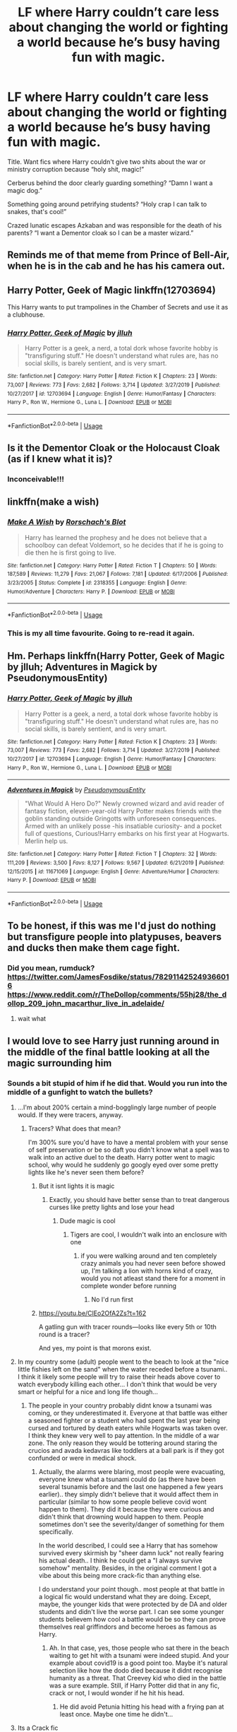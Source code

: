 #+TITLE: LF where Harry couldn’t care less about changing the world or fighting a world because he’s busy having fun with magic.

* LF where Harry couldn’t care less about changing the world or fighting a world because he’s busy having fun with magic.
:PROPERTIES:
:Author: EspadaraUchihahaha
:Score: 84
:DateUnix: 1597340301.0
:DateShort: 2020-Aug-13
:FlairText: Request
:END:
Title. Want fics where Harry couldn't give two shits about the war or ministry corruption because “holy shit, magic!”

Cerberus behind the door clearly guarding something? “Damn I want a magic dog.”

Something going around petrifying students? “Holy crap I can talk to snakes, that's cool!”

Crazed lunatic escapes Azkaban and was responsible for the death of his parents? “I want a Dementor cloak so I can be a master wizard.”


** Reminds me of that meme from Prince of Bell-Air, when he is in the cab and he has his camera out.
:PROPERTIES:
:Author: OrionG1526
:Score: 21
:DateUnix: 1597344884.0
:DateShort: 2020-Aug-13
:END:


** Harry Potter, Geek of Magic linkffn(12703694)

This Harry wants to put trampolines in the Chamber of Secrets and use it as a clubhouse.
:PROPERTIES:
:Author: streakermaximus
:Score: 17
:DateUnix: 1597348391.0
:DateShort: 2020-Aug-14
:END:

*** [[https://www.fanfiction.net/s/12703694/1/][*/Harry Potter, Geek of Magic/*]] by [[https://www.fanfiction.net/u/9395907/jlluh][/jlluh/]]

#+begin_quote
  Harry Potter is a geek, a nerd, a total dork whose favorite hobby is "transfiguring stuff." He doesn't understand what rules are, has no social skills, is barely sentient, and is very smart.
#+end_quote

^{/Site/:} ^{fanfiction.net} ^{*|*} ^{/Category/:} ^{Harry} ^{Potter} ^{*|*} ^{/Rated/:} ^{Fiction} ^{K} ^{*|*} ^{/Chapters/:} ^{23} ^{*|*} ^{/Words/:} ^{73,007} ^{*|*} ^{/Reviews/:} ^{773} ^{*|*} ^{/Favs/:} ^{2,682} ^{*|*} ^{/Follows/:} ^{3,714} ^{*|*} ^{/Updated/:} ^{3/27/2019} ^{*|*} ^{/Published/:} ^{10/27/2017} ^{*|*} ^{/id/:} ^{12703694} ^{*|*} ^{/Language/:} ^{English} ^{*|*} ^{/Genre/:} ^{Humor/Fantasy} ^{*|*} ^{/Characters/:} ^{Harry} ^{P.,} ^{Ron} ^{W.,} ^{Hermione} ^{G.,} ^{Luna} ^{L.} ^{*|*} ^{/Download/:} ^{[[http://www.ff2ebook.com/old/ffn-bot/index.php?id=12703694&source=ff&filetype=epub][EPUB]]} ^{or} ^{[[http://www.ff2ebook.com/old/ffn-bot/index.php?id=12703694&source=ff&filetype=mobi][MOBI]]}

--------------

*FanfictionBot*^{2.0.0-beta} | [[https://github.com/tusing/reddit-ffn-bot/wiki/Usage][Usage]]
:PROPERTIES:
:Author: FanfictionBot
:Score: 7
:DateUnix: 1597348415.0
:DateShort: 2020-Aug-14
:END:


** Is it the Dementor Cloak or the Holocaust Cloak (as if I knew what it is)?
:PROPERTIES:
:Author: ceplma
:Score: 15
:DateUnix: 1597342119.0
:DateShort: 2020-Aug-13
:END:

*** Inconceivable!!!
:PROPERTIES:
:Author: chicken1998
:Score: 8
:DateUnix: 1597345131.0
:DateShort: 2020-Aug-13
:END:


** linkffn(make a wish)
:PROPERTIES:
:Author: randomredditor12345
:Score: 6
:DateUnix: 1597357612.0
:DateShort: 2020-Aug-14
:END:

*** [[https://www.fanfiction.net/s/2318355/1/][*/Make A Wish/*]] by [[https://www.fanfiction.net/u/686093/Rorschach-s-Blot][/Rorschach's Blot/]]

#+begin_quote
  Harry has learned the prophesy and he does not believe that a schoolboy can defeat Voldemort, so he decides that if he is going to die then he is first going to live.
#+end_quote

^{/Site/:} ^{fanfiction.net} ^{*|*} ^{/Category/:} ^{Harry} ^{Potter} ^{*|*} ^{/Rated/:} ^{Fiction} ^{T} ^{*|*} ^{/Chapters/:} ^{50} ^{*|*} ^{/Words/:} ^{187,589} ^{*|*} ^{/Reviews/:} ^{11,279} ^{*|*} ^{/Favs/:} ^{21,067} ^{*|*} ^{/Follows/:} ^{7,181} ^{*|*} ^{/Updated/:} ^{6/17/2006} ^{*|*} ^{/Published/:} ^{3/23/2005} ^{*|*} ^{/Status/:} ^{Complete} ^{*|*} ^{/id/:} ^{2318355} ^{*|*} ^{/Language/:} ^{English} ^{*|*} ^{/Genre/:} ^{Humor/Adventure} ^{*|*} ^{/Characters/:} ^{Harry} ^{P.} ^{*|*} ^{/Download/:} ^{[[http://www.ff2ebook.com/old/ffn-bot/index.php?id=2318355&source=ff&filetype=epub][EPUB]]} ^{or} ^{[[http://www.ff2ebook.com/old/ffn-bot/index.php?id=2318355&source=ff&filetype=mobi][MOBI]]}

--------------

*FanfictionBot*^{2.0.0-beta} | [[https://github.com/tusing/reddit-ffn-bot/wiki/Usage][Usage]]
:PROPERTIES:
:Author: FanfictionBot
:Score: 6
:DateUnix: 1597357629.0
:DateShort: 2020-Aug-14
:END:


*** This is my all time favourite. Going to re-read it again.
:PROPERTIES:
:Author: Lord_Thanatos_
:Score: 5
:DateUnix: 1597386024.0
:DateShort: 2020-Aug-14
:END:


** Hm. Perhaps linkffn(Harry Potter, Geek of Magic by jlluh; Adventures in Magick by PseudonymousEntity)
:PROPERTIES:
:Author: TheVoteMote
:Score: 3
:DateUnix: 1597348719.0
:DateShort: 2020-Aug-14
:END:

*** [[https://www.fanfiction.net/s/12703694/1/][*/Harry Potter, Geek of Magic/*]] by [[https://www.fanfiction.net/u/9395907/jlluh][/jlluh/]]

#+begin_quote
  Harry Potter is a geek, a nerd, a total dork whose favorite hobby is "transfiguring stuff." He doesn't understand what rules are, has no social skills, is barely sentient, and is very smart.
#+end_quote

^{/Site/:} ^{fanfiction.net} ^{*|*} ^{/Category/:} ^{Harry} ^{Potter} ^{*|*} ^{/Rated/:} ^{Fiction} ^{K} ^{*|*} ^{/Chapters/:} ^{23} ^{*|*} ^{/Words/:} ^{73,007} ^{*|*} ^{/Reviews/:} ^{773} ^{*|*} ^{/Favs/:} ^{2,682} ^{*|*} ^{/Follows/:} ^{3,714} ^{*|*} ^{/Updated/:} ^{3/27/2019} ^{*|*} ^{/Published/:} ^{10/27/2017} ^{*|*} ^{/id/:} ^{12703694} ^{*|*} ^{/Language/:} ^{English} ^{*|*} ^{/Genre/:} ^{Humor/Fantasy} ^{*|*} ^{/Characters/:} ^{Harry} ^{P.,} ^{Ron} ^{W.,} ^{Hermione} ^{G.,} ^{Luna} ^{L.} ^{*|*} ^{/Download/:} ^{[[http://www.ff2ebook.com/old/ffn-bot/index.php?id=12703694&source=ff&filetype=epub][EPUB]]} ^{or} ^{[[http://www.ff2ebook.com/old/ffn-bot/index.php?id=12703694&source=ff&filetype=mobi][MOBI]]}

--------------

[[https://www.fanfiction.net/s/11671069/1/][*/Adventures in Magick/*]] by [[https://www.fanfiction.net/u/5588410/PseudonymousEntity][/PseudonymousEntity/]]

#+begin_quote
  "What Would A Hero Do?" Newly crowned wizard and avid reader of fantasy fiction, eleven-year-old Harry Potter makes friends with the goblin standing outside Gringotts with unforeseen consequences. Armed with an unlikely posse -his insatiable curiosity- and a pocket full of questions, Curious!Harry embarks on his first year at Hogwarts. Merlin help us.
#+end_quote

^{/Site/:} ^{fanfiction.net} ^{*|*} ^{/Category/:} ^{Harry} ^{Potter} ^{*|*} ^{/Rated/:} ^{Fiction} ^{T} ^{*|*} ^{/Chapters/:} ^{32} ^{*|*} ^{/Words/:} ^{111,209} ^{*|*} ^{/Reviews/:} ^{3,500} ^{*|*} ^{/Favs/:} ^{8,127} ^{*|*} ^{/Follows/:} ^{9,567} ^{*|*} ^{/Updated/:} ^{6/21/2019} ^{*|*} ^{/Published/:} ^{12/15/2015} ^{*|*} ^{/id/:} ^{11671069} ^{*|*} ^{/Language/:} ^{English} ^{*|*} ^{/Genre/:} ^{Adventure/Humor} ^{*|*} ^{/Characters/:} ^{Harry} ^{P.} ^{*|*} ^{/Download/:} ^{[[http://www.ff2ebook.com/old/ffn-bot/index.php?id=11671069&source=ff&filetype=epub][EPUB]]} ^{or} ^{[[http://www.ff2ebook.com/old/ffn-bot/index.php?id=11671069&source=ff&filetype=mobi][MOBI]]}

--------------

*FanfictionBot*^{2.0.0-beta} | [[https://github.com/tusing/reddit-ffn-bot/wiki/Usage][Usage]]
:PROPERTIES:
:Author: FanfictionBot
:Score: 4
:DateUnix: 1597348749.0
:DateShort: 2020-Aug-14
:END:


** To be honest, if this was me I'd just do nothing but transfigure people into platypuses, beavers and ducks then make them cage fight.
:PROPERTIES:
:Author: Ajaxx117
:Score: 3
:DateUnix: 1597371479.0
:DateShort: 2020-Aug-14
:END:

*** Did you mean, rumduck? [[https://twitter.com/JamesFosdike/status/782911425249366016]] [[https://www.reddit.com/r/TheDollop/comments/55hj28/the_dollop_209_john_macarthur_live_in_adelaide/]]
:PROPERTIES:
:Author: RumDuckBot
:Score: 1
:DateUnix: 1597371493.0
:DateShort: 2020-Aug-14
:END:

**** wait what
:PROPERTIES:
:Author: Ajaxx117
:Score: 2
:DateUnix: 1597371546.0
:DateShort: 2020-Aug-14
:END:


** I would love to see Harry just running around in the middle of the final battle looking at all the magic surrounding him
:PROPERTIES:
:Author: CallMeSundown84
:Score: 6
:DateUnix: 1597344660.0
:DateShort: 2020-Aug-13
:END:

*** Sounds a bit stupid of him if he did that. Would you run into the middle of a gunfight to watch the bullets?
:PROPERTIES:
:Author: Dalashas
:Score: 2
:DateUnix: 1597347283.0
:DateShort: 2020-Aug-14
:END:

**** ...I'm about 200% certain a mind-bogglingly large number of people would. If they were tracers, anyway.
:PROPERTIES:
:Author: Murphy540
:Score: 10
:DateUnix: 1597347817.0
:DateShort: 2020-Aug-14
:END:

***** Tracers? What does that mean?

I'm 300% sure you'd have to have a mental problem with your sense of self preservation or be so daft you didn't know what a spell was to walk into an active duel to the death. Harry potter went to magic school, why would he suddenly go googly eyed over some pretty lights like he's never seen them before?
:PROPERTIES:
:Author: Dalashas
:Score: -2
:DateUnix: 1597348434.0
:DateShort: 2020-Aug-14
:END:

****** But it isnt lights it is magic
:PROPERTIES:
:Author: hungrybluefish
:Score: 6
:DateUnix: 1597357101.0
:DateShort: 2020-Aug-14
:END:

******* Exactly, you should have better sense than to treat dangerous curses like pretty lights and lose your head
:PROPERTIES:
:Author: Dalashas
:Score: -2
:DateUnix: 1597357245.0
:DateShort: 2020-Aug-14
:END:

******** Dude magic is cool
:PROPERTIES:
:Author: hungrybluefish
:Score: 6
:DateUnix: 1597357348.0
:DateShort: 2020-Aug-14
:END:

********* Tigers are cool, I wouldn't walk into an enclosure with one
:PROPERTIES:
:Author: Dalashas
:Score: 2
:DateUnix: 1597357442.0
:DateShort: 2020-Aug-14
:END:

********** if you were walking around and ten completely crazy animals you had never seen before showed up, I'm talking a lion with horns kind of crazy, would you not atleast stand there for a moment in complete wonder before running
:PROPERTIES:
:Author: jasoneill23
:Score: 4
:DateUnix: 1597358813.0
:DateShort: 2020-Aug-14
:END:

*********** No I'd run first
:PROPERTIES:
:Author: Dalashas
:Score: 2
:DateUnix: 1597390650.0
:DateShort: 2020-Aug-14
:END:


****** [[https://youtu.be/ClEo2OfA2Zs?t=162]]

A gatling gun with tracer rounds---looks like every 5th or 10th round is a tracer?

And yes, my point is that morons exist.
:PROPERTIES:
:Author: Murphy540
:Score: 3
:DateUnix: 1597376224.0
:DateShort: 2020-Aug-14
:END:


**** In my country some (adult) people went to the beach to look at the "nice little fishies left on the sand" when the water receded before a tsunami.. I think it likely some people will try to raise their heads above cover to watch everybody killing each other... I don't think that would be very smart or helpful for a nice and long life though...
:PROPERTIES:
:Author: EmilyLyon-B
:Score: 4
:DateUnix: 1597348399.0
:DateShort: 2020-Aug-14
:END:

***** The people in your country probably didnt know a tsunami was coming, or they underestimated it. Everyone at that battle was either a seasoned fighter or a student who had spent the last year being cursed and tortured by death eaters while Hogwarts was taken over. I think they knew very well to pay attention. In the middle of a war zone. The only reason they would be tottering around staring the crucios and avada kedavras like toddlers at a ball park is if they got confunded or were in medical shock.
:PROPERTIES:
:Author: Dalashas
:Score: 0
:DateUnix: 1597349236.0
:DateShort: 2020-Aug-14
:END:

****** Actually, the alarms were blaring, most people were evacuating, everyone knew what a tsunami could do (as there have been several tsunamis before and the last one happened a few years earlier).. they simply didn't believe that it would affect them in particular (similar to how some people believe covid wont happen to them). They did it because they were curious and didn't think that drowning would happen to them. People sometimes don't see the severity/danger of something for them specifically.

In the world described, I could see a Harry that has somehow survived every skirmish by "sheer damn luck" not really fearing his actual death.. I think he could get a "I always survive somehow" mentality. Besides, in the original comment I got a vibe about this being more crack-fic than anything else.

I do understand your point though.. most people at that battle in a logical fic would understand what they are doing. Except, maybe, the younger kids that were protected by de DA and older students and didn't live the worse part. I can see some younger students believem how cool a battle would be so they can prove themselves real griffindors and become heroes as famous as Harry.
:PROPERTIES:
:Author: EmilyLyon-B
:Score: 5
:DateUnix: 1597352096.0
:DateShort: 2020-Aug-14
:END:

******* Ah. In that case, yes, those people who sat there in the beach waiting to get hit with a tsunami were indeed stupid. And your example about covid19 is a good point too. Maybe it's natural selection like how the dodo died because it didnt recognise humanity as a threat. That Creevey kid who died in the battle was a sure example. Still, if Harry Potter did that in any fic, crack or not, I would wonder if he hit his head.
:PROPERTIES:
:Author: Dalashas
:Score: 1
:DateUnix: 1597352742.0
:DateShort: 2020-Aug-14
:END:

******** He did avoid Petunia hitting his head with a frying pan at least once. Maybe one time he didn't...
:PROPERTIES:
:Author: EmilyLyon-B
:Score: 3
:DateUnix: 1597357416.0
:DateShort: 2020-Aug-14
:END:


**** Its a Crack fic
:PROPERTIES:
:Author: CallMeSundown84
:Score: 3
:DateUnix: 1597352086.0
:DateShort: 2020-Aug-14
:END:

***** Crack fics are meant to be funny- it would be funny if he did that and died I suppose
:PROPERTIES:
:Author: Dalashas
:Score: 0
:DateUnix: 1597352793.0
:DateShort: 2020-Aug-14
:END:


** This post made me laugh in the library because of the sheer derpness that would perspire out of this.

It'd be funny if Harry casts Geminio on weeds and smoke them .
:PROPERTIES:
:Author: articlesarestupid
:Score: 4
:DateUnix: 1597346567.0
:DateShort: 2020-Aug-13
:END:


** have you read Linkffn(8197451) if not I think you'll enjoy it
:PROPERTIES:
:Author: karigan_g
:Score: 2
:DateUnix: 1597425134.0
:DateShort: 2020-Aug-14
:END:

*** [[https://www.fanfiction.net/s/8197451/1/][*/Fantastic Elves and Where to Find Them/*]] by [[https://www.fanfiction.net/u/651163/evansentranced][/evansentranced/]]

#+begin_quote
  After the Dursleys abandon six year old Harry in a park in Kent, Harry comes to the realization that he is an elf. Not a house elf, though. A forest elf. Never mind wizards vs muggles; Harry has his own thing going on. Character study, pre-Hogwarts, NOT a creature!fic, slightly cracky.
#+end_quote

^{/Site/:} ^{fanfiction.net} ^{*|*} ^{/Category/:} ^{Harry} ^{Potter} ^{*|*} ^{/Rated/:} ^{Fiction} ^{T} ^{*|*} ^{/Chapters/:} ^{12} ^{*|*} ^{/Words/:} ^{38,289} ^{*|*} ^{/Reviews/:} ^{911} ^{*|*} ^{/Favs/:} ^{4,892} ^{*|*} ^{/Follows/:} ^{1,885} ^{*|*} ^{/Updated/:} ^{9/8/2012} ^{*|*} ^{/Published/:} ^{6/8/2012} ^{*|*} ^{/Status/:} ^{Complete} ^{*|*} ^{/id/:} ^{8197451} ^{*|*} ^{/Language/:} ^{English} ^{*|*} ^{/Genre/:} ^{Adventure} ^{*|*} ^{/Characters/:} ^{Harry} ^{P.} ^{*|*} ^{/Download/:} ^{[[http://www.ff2ebook.com/old/ffn-bot/index.php?id=8197451&source=ff&filetype=epub][EPUB]]} ^{or} ^{[[http://www.ff2ebook.com/old/ffn-bot/index.php?id=8197451&source=ff&filetype=mobi][MOBI]]}

--------------

*FanfictionBot*^{2.0.0-beta} | [[https://github.com/tusing/reddit-ffn-bot/wiki/Usage][Usage]]
:PROPERTIES:
:Author: FanfictionBot
:Score: 2
:DateUnix: 1597425155.0
:DateShort: 2020-Aug-14
:END:


** It's not that Harry doesn't care, exactly, because he's conscientious and thoughtful and would certainly care about that sort of thing, but Riddle just isn't a big threat when linkffn(Harry Is A Dragon, And That's Okay), so he can get on with his schooling.

(Also, the three headed dog is fully intelligent and his/their niece is a student named Flopsy, Mopsy and Cottontail.)
:PROPERTIES:
:Author: thrawnca
:Score: 1
:DateUnix: 1597528634.0
:DateShort: 2020-Aug-16
:END:

*** [[https://www.fanfiction.net/s/13230340/1/][*/Harry Is A Dragon, And That's Okay/*]] by [[https://www.fanfiction.net/u/2996114/Saphroneth][/Saphroneth/]]

#+begin_quote
  Harry Potter is a dragon. He's been a dragon for several years, and frankly he's quite used to the idea - after all, in his experience nobody ever comments about it, so presumably it's just what happens sometimes. Magic, though, THAT is something entirely new. Comedy fic, leading on from the consequences of one... admittedly quite large... change. Cover art by amalgamzaku.
#+end_quote

^{/Site/:} ^{fanfiction.net} ^{*|*} ^{/Category/:} ^{Harry} ^{Potter} ^{*|*} ^{/Rated/:} ^{Fiction} ^{T} ^{*|*} ^{/Chapters/:} ^{81} ^{*|*} ^{/Words/:} ^{523,206} ^{*|*} ^{/Reviews/:} ^{2,325} ^{*|*} ^{/Favs/:} ^{3,671} ^{*|*} ^{/Follows/:} ^{4,201} ^{*|*} ^{/Updated/:} ^{8/6} ^{*|*} ^{/Published/:} ^{3/10/2019} ^{*|*} ^{/id/:} ^{13230340} ^{*|*} ^{/Language/:} ^{English} ^{*|*} ^{/Genre/:} ^{Humor/Adventure} ^{*|*} ^{/Characters/:} ^{Harry} ^{P.} ^{*|*} ^{/Download/:} ^{[[http://www.ff2ebook.com/old/ffn-bot/index.php?id=13230340&source=ff&filetype=epub][EPUB]]} ^{or} ^{[[http://www.ff2ebook.com/old/ffn-bot/index.php?id=13230340&source=ff&filetype=mobi][MOBI]]}

--------------

*FanfictionBot*^{2.0.0-beta} | [[https://github.com/tusing/reddit-ffn-bot/wiki/Usage][Usage]]
:PROPERTIES:
:Author: FanfictionBot
:Score: 1
:DateUnix: 1597528655.0
:DateShort: 2020-Aug-16
:END:


** Have you read Linkffn(A Black Comedy)? It miiiiiight be kinda what you're looking for.
:PROPERTIES:
:Score: 1
:DateUnix: 1597346556.0
:DateShort: 2020-Aug-13
:END:

*** [[https://www.fanfiction.net/s/3401052/1/][*/A Black Comedy/*]] by [[https://www.fanfiction.net/u/649528/nonjon][/nonjon/]]

#+begin_quote
  COMPLETE. Two years after defeating Voldemort, Harry falls into an alternate dimension with his godfather. Together, they embark on a new life filled with drunken debauchery, thievery, and generally antagonizing all their old family, friends, and enemies.
#+end_quote

^{/Site/:} ^{fanfiction.net} ^{*|*} ^{/Category/:} ^{Harry} ^{Potter} ^{*|*} ^{/Rated/:} ^{Fiction} ^{M} ^{*|*} ^{/Chapters/:} ^{31} ^{*|*} ^{/Words/:} ^{246,320} ^{*|*} ^{/Reviews/:} ^{6,353} ^{*|*} ^{/Favs/:} ^{17,099} ^{*|*} ^{/Follows/:} ^{5,970} ^{*|*} ^{/Updated/:} ^{4/7/2008} ^{*|*} ^{/Published/:} ^{2/18/2007} ^{*|*} ^{/Status/:} ^{Complete} ^{*|*} ^{/id/:} ^{3401052} ^{*|*} ^{/Language/:} ^{English} ^{*|*} ^{/Download/:} ^{[[http://www.ff2ebook.com/old/ffn-bot/index.php?id=3401052&source=ff&filetype=epub][EPUB]]} ^{or} ^{[[http://www.ff2ebook.com/old/ffn-bot/index.php?id=3401052&source=ff&filetype=mobi][MOBI]]}

--------------

*FanfictionBot*^{2.0.0-beta} | [[https://github.com/tusing/reddit-ffn-bot/wiki/Usage][Usage]]
:PROPERTIES:
:Author: FanfictionBot
:Score: 2
:DateUnix: 1597346571.0
:DateShort: 2020-Aug-13
:END:
